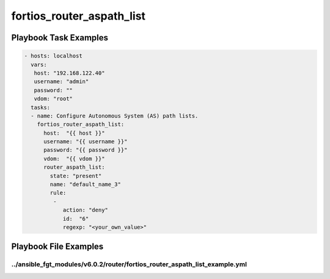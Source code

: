 ==========================
fortios_router_aspath_list
==========================


Playbook Task Examples
----------------------

.. code-block:: yaml

    - hosts: localhost
      vars:
       host: "192.168.122.40"
       username: "admin"
       password: ""
       vdom: "root"
      tasks:
      - name: Configure Autonomous System (AS) path lists.
        fortios_router_aspath_list:
          host:  "{{ host }}"
          username: "{{ username }}"
          password: "{{ password }}"
          vdom:  "{{ vdom }}"
          router_aspath_list:
            state: "present"
            name: "default_name_3"
            rule:
             -
                action: "deny"
                id:  "6"
                regexp: "<your_own_value>"



Playbook File Examples
----------------------


../ansible_fgt_modules/v6.0.2/router/fortios_router_aspath_list_example.yml
+++++++++++++++++++++++++++++++++++++++++++++++++++++++++++++++++++++++++++

.. code-block:: yaml
            - hosts: localhost
      vars:
       host: "192.168.122.40"
       username: "admin"
       password: ""
       vdom: "root"
      tasks:
      - name: Configure Autonomous System (AS) path lists.
        fortios_router_aspath_list:
          host:  "{{ host }}"
          username: "{{ username }}"
          password: "{{ password }}"
          vdom:  "{{ vdom }}"
          router_aspath_list:
            state: "present"
            name: "default_name_3"
            rule:
             -
                action: "deny"
                id:  "6"
                regexp: "<your_own_value>"




